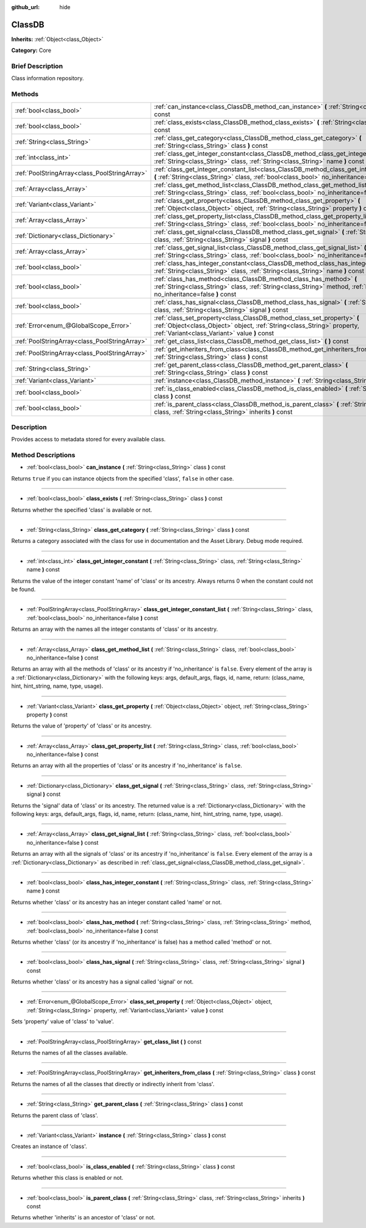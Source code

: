 :github_url: hide

.. Generated automatically by doc/tools/makerst.py in Godot's source tree.
.. DO NOT EDIT THIS FILE, but the ClassDB.xml source instead.
.. The source is found in doc/classes or modules/<name>/doc_classes.

.. _class_ClassDB:

ClassDB
=======

**Inherits:** :ref:`Object<class_Object>`

**Category:** Core

Brief Description
-----------------

Class information repository.

Methods
-------

+-----------------------------------------------+------------------------------------------------------------------------------------------------------------------------------------------------------------------------------------------------------+
| :ref:`bool<class_bool>`                       | :ref:`can_instance<class_ClassDB_method_can_instance>` **(** :ref:`String<class_String>` class **)** const                                                                                           |
+-----------------------------------------------+------------------------------------------------------------------------------------------------------------------------------------------------------------------------------------------------------+
| :ref:`bool<class_bool>`                       | :ref:`class_exists<class_ClassDB_method_class_exists>` **(** :ref:`String<class_String>` class **)** const                                                                                           |
+-----------------------------------------------+------------------------------------------------------------------------------------------------------------------------------------------------------------------------------------------------------+
| :ref:`String<class_String>`                   | :ref:`class_get_category<class_ClassDB_method_class_get_category>` **(** :ref:`String<class_String>` class **)** const                                                                               |
+-----------------------------------------------+------------------------------------------------------------------------------------------------------------------------------------------------------------------------------------------------------+
| :ref:`int<class_int>`                         | :ref:`class_get_integer_constant<class_ClassDB_method_class_get_integer_constant>` **(** :ref:`String<class_String>` class, :ref:`String<class_String>` name **)** const                             |
+-----------------------------------------------+------------------------------------------------------------------------------------------------------------------------------------------------------------------------------------------------------+
| :ref:`PoolStringArray<class_PoolStringArray>` | :ref:`class_get_integer_constant_list<class_ClassDB_method_class_get_integer_constant_list>` **(** :ref:`String<class_String>` class, :ref:`bool<class_bool>` no_inheritance=false **)** const       |
+-----------------------------------------------+------------------------------------------------------------------------------------------------------------------------------------------------------------------------------------------------------+
| :ref:`Array<class_Array>`                     | :ref:`class_get_method_list<class_ClassDB_method_class_get_method_list>` **(** :ref:`String<class_String>` class, :ref:`bool<class_bool>` no_inheritance=false **)** const                           |
+-----------------------------------------------+------------------------------------------------------------------------------------------------------------------------------------------------------------------------------------------------------+
| :ref:`Variant<class_Variant>`                 | :ref:`class_get_property<class_ClassDB_method_class_get_property>` **(** :ref:`Object<class_Object>` object, :ref:`String<class_String>` property **)** const                                        |
+-----------------------------------------------+------------------------------------------------------------------------------------------------------------------------------------------------------------------------------------------------------+
| :ref:`Array<class_Array>`                     | :ref:`class_get_property_list<class_ClassDB_method_class_get_property_list>` **(** :ref:`String<class_String>` class, :ref:`bool<class_bool>` no_inheritance=false **)** const                       |
+-----------------------------------------------+------------------------------------------------------------------------------------------------------------------------------------------------------------------------------------------------------+
| :ref:`Dictionary<class_Dictionary>`           | :ref:`class_get_signal<class_ClassDB_method_class_get_signal>` **(** :ref:`String<class_String>` class, :ref:`String<class_String>` signal **)** const                                               |
+-----------------------------------------------+------------------------------------------------------------------------------------------------------------------------------------------------------------------------------------------------------+
| :ref:`Array<class_Array>`                     | :ref:`class_get_signal_list<class_ClassDB_method_class_get_signal_list>` **(** :ref:`String<class_String>` class, :ref:`bool<class_bool>` no_inheritance=false **)** const                           |
+-----------------------------------------------+------------------------------------------------------------------------------------------------------------------------------------------------------------------------------------------------------+
| :ref:`bool<class_bool>`                       | :ref:`class_has_integer_constant<class_ClassDB_method_class_has_integer_constant>` **(** :ref:`String<class_String>` class, :ref:`String<class_String>` name **)** const                             |
+-----------------------------------------------+------------------------------------------------------------------------------------------------------------------------------------------------------------------------------------------------------+
| :ref:`bool<class_bool>`                       | :ref:`class_has_method<class_ClassDB_method_class_has_method>` **(** :ref:`String<class_String>` class, :ref:`String<class_String>` method, :ref:`bool<class_bool>` no_inheritance=false **)** const |
+-----------------------------------------------+------------------------------------------------------------------------------------------------------------------------------------------------------------------------------------------------------+
| :ref:`bool<class_bool>`                       | :ref:`class_has_signal<class_ClassDB_method_class_has_signal>` **(** :ref:`String<class_String>` class, :ref:`String<class_String>` signal **)** const                                               |
+-----------------------------------------------+------------------------------------------------------------------------------------------------------------------------------------------------------------------------------------------------------+
| :ref:`Error<enum_@GlobalScope_Error>`         | :ref:`class_set_property<class_ClassDB_method_class_set_property>` **(** :ref:`Object<class_Object>` object, :ref:`String<class_String>` property, :ref:`Variant<class_Variant>` value **)** const   |
+-----------------------------------------------+------------------------------------------------------------------------------------------------------------------------------------------------------------------------------------------------------+
| :ref:`PoolStringArray<class_PoolStringArray>` | :ref:`get_class_list<class_ClassDB_method_get_class_list>` **(** **)** const                                                                                                                         |
+-----------------------------------------------+------------------------------------------------------------------------------------------------------------------------------------------------------------------------------------------------------+
| :ref:`PoolStringArray<class_PoolStringArray>` | :ref:`get_inheriters_from_class<class_ClassDB_method_get_inheriters_from_class>` **(** :ref:`String<class_String>` class **)** const                                                                 |
+-----------------------------------------------+------------------------------------------------------------------------------------------------------------------------------------------------------------------------------------------------------+
| :ref:`String<class_String>`                   | :ref:`get_parent_class<class_ClassDB_method_get_parent_class>` **(** :ref:`String<class_String>` class **)** const                                                                                   |
+-----------------------------------------------+------------------------------------------------------------------------------------------------------------------------------------------------------------------------------------------------------+
| :ref:`Variant<class_Variant>`                 | :ref:`instance<class_ClassDB_method_instance>` **(** :ref:`String<class_String>` class **)** const                                                                                                   |
+-----------------------------------------------+------------------------------------------------------------------------------------------------------------------------------------------------------------------------------------------------------+
| :ref:`bool<class_bool>`                       | :ref:`is_class_enabled<class_ClassDB_method_is_class_enabled>` **(** :ref:`String<class_String>` class **)** const                                                                                   |
+-----------------------------------------------+------------------------------------------------------------------------------------------------------------------------------------------------------------------------------------------------------+
| :ref:`bool<class_bool>`                       | :ref:`is_parent_class<class_ClassDB_method_is_parent_class>` **(** :ref:`String<class_String>` class, :ref:`String<class_String>` inherits **)** const                                               |
+-----------------------------------------------+------------------------------------------------------------------------------------------------------------------------------------------------------------------------------------------------------+

Description
-----------

Provides access to metadata stored for every available class.

Method Descriptions
-------------------

.. _class_ClassDB_method_can_instance:

- :ref:`bool<class_bool>` **can_instance** **(** :ref:`String<class_String>` class **)** const

Returns ``true`` if you can instance objects from the specified 'class', ``false`` in other case.

----

.. _class_ClassDB_method_class_exists:

- :ref:`bool<class_bool>` **class_exists** **(** :ref:`String<class_String>` class **)** const

Returns whether the specified 'class' is available or not.

----

.. _class_ClassDB_method_class_get_category:

- :ref:`String<class_String>` **class_get_category** **(** :ref:`String<class_String>` class **)** const

Returns a category associated with the class for use in documentation and the Asset Library. Debug mode required.

----

.. _class_ClassDB_method_class_get_integer_constant:

- :ref:`int<class_int>` **class_get_integer_constant** **(** :ref:`String<class_String>` class, :ref:`String<class_String>` name **)** const

Returns the value of the integer constant 'name' of 'class' or its ancestry. Always returns 0 when the constant could not be found.

----

.. _class_ClassDB_method_class_get_integer_constant_list:

- :ref:`PoolStringArray<class_PoolStringArray>` **class_get_integer_constant_list** **(** :ref:`String<class_String>` class, :ref:`bool<class_bool>` no_inheritance=false **)** const

Returns an array with the names all the integer constants of 'class' or its ancestry.

----

.. _class_ClassDB_method_class_get_method_list:

- :ref:`Array<class_Array>` **class_get_method_list** **(** :ref:`String<class_String>` class, :ref:`bool<class_bool>` no_inheritance=false **)** const

Returns an array with all the methods of 'class' or its ancestry if 'no_inheritance' is ``false``. Every element of the array is a :ref:`Dictionary<class_Dictionary>` with the following keys: args, default_args, flags, id, name, return: (class_name, hint, hint_string, name, type, usage).

----

.. _class_ClassDB_method_class_get_property:

- :ref:`Variant<class_Variant>` **class_get_property** **(** :ref:`Object<class_Object>` object, :ref:`String<class_String>` property **)** const

Returns the value of 'property' of 'class' or its ancestry.

----

.. _class_ClassDB_method_class_get_property_list:

- :ref:`Array<class_Array>` **class_get_property_list** **(** :ref:`String<class_String>` class, :ref:`bool<class_bool>` no_inheritance=false **)** const

Returns an array with all the properties of 'class' or its ancestry if 'no_inheritance' is ``false``.

----

.. _class_ClassDB_method_class_get_signal:

- :ref:`Dictionary<class_Dictionary>` **class_get_signal** **(** :ref:`String<class_String>` class, :ref:`String<class_String>` signal **)** const

Returns the 'signal' data of 'class' or its ancestry. The returned value is a :ref:`Dictionary<class_Dictionary>` with the following keys: args, default_args, flags, id, name, return: (class_name, hint, hint_string, name, type, usage).

----

.. _class_ClassDB_method_class_get_signal_list:

- :ref:`Array<class_Array>` **class_get_signal_list** **(** :ref:`String<class_String>` class, :ref:`bool<class_bool>` no_inheritance=false **)** const

Returns an array with all the signals of 'class' or its ancestry if 'no_inheritance' is ``false``. Every element of the array is a :ref:`Dictionary<class_Dictionary>` as described in :ref:`class_get_signal<class_ClassDB_method_class_get_signal>`.

----

.. _class_ClassDB_method_class_has_integer_constant:

- :ref:`bool<class_bool>` **class_has_integer_constant** **(** :ref:`String<class_String>` class, :ref:`String<class_String>` name **)** const

Returns whether 'class' or its ancestry has an integer constant called 'name' or not.

----

.. _class_ClassDB_method_class_has_method:

- :ref:`bool<class_bool>` **class_has_method** **(** :ref:`String<class_String>` class, :ref:`String<class_String>` method, :ref:`bool<class_bool>` no_inheritance=false **)** const

Returns whether 'class' (or its ancestry if 'no_inheritance' is false) has a method called 'method' or not.

----

.. _class_ClassDB_method_class_has_signal:

- :ref:`bool<class_bool>` **class_has_signal** **(** :ref:`String<class_String>` class, :ref:`String<class_String>` signal **)** const

Returns whether 'class' or its ancestry has a signal called 'signal' or not.

----

.. _class_ClassDB_method_class_set_property:

- :ref:`Error<enum_@GlobalScope_Error>` **class_set_property** **(** :ref:`Object<class_Object>` object, :ref:`String<class_String>` property, :ref:`Variant<class_Variant>` value **)** const

Sets 'property' value of 'class' to 'value'.

----

.. _class_ClassDB_method_get_class_list:

- :ref:`PoolStringArray<class_PoolStringArray>` **get_class_list** **(** **)** const

Returns the names of all the classes available.

----

.. _class_ClassDB_method_get_inheriters_from_class:

- :ref:`PoolStringArray<class_PoolStringArray>` **get_inheriters_from_class** **(** :ref:`String<class_String>` class **)** const

Returns the names of all the classes that directly or indirectly inherit from 'class'.

----

.. _class_ClassDB_method_get_parent_class:

- :ref:`String<class_String>` **get_parent_class** **(** :ref:`String<class_String>` class **)** const

Returns the parent class of 'class'.

----

.. _class_ClassDB_method_instance:

- :ref:`Variant<class_Variant>` **instance** **(** :ref:`String<class_String>` class **)** const

Creates an instance of 'class'.

----

.. _class_ClassDB_method_is_class_enabled:

- :ref:`bool<class_bool>` **is_class_enabled** **(** :ref:`String<class_String>` class **)** const

Returns whether this class is enabled or not.

----

.. _class_ClassDB_method_is_parent_class:

- :ref:`bool<class_bool>` **is_parent_class** **(** :ref:`String<class_String>` class, :ref:`String<class_String>` inherits **)** const

Returns whether 'inherits' is an ancestor of 'class' or not.

